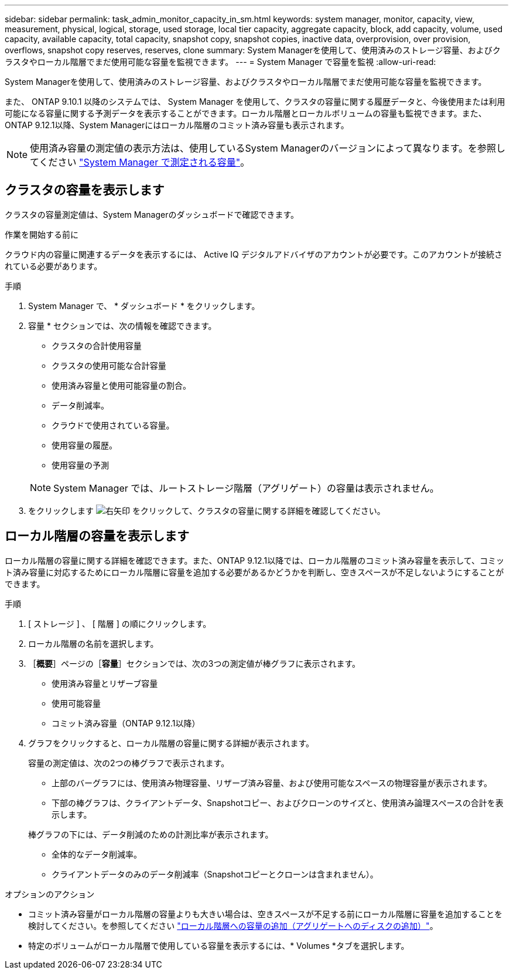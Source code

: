 ---
sidebar: sidebar 
permalink: task_admin_monitor_capacity_in_sm.html 
keywords: system manager, monitor, capacity, view, measurement, physical, logical, storage, used storage, local tier capacity, aggregate capacity, block, add capacity, volume, used capacity, available capacity, total capacity, snapshot copy, snapshot copies, inactive data, overprovision, over provision, overflows, snapshot copy reserves, reserves, clone 
summary: System Managerを使用して、使用済みのストレージ容量、およびクラスタやローカル階層でまだ使用可能な容量を監視できます。 
---
= System Manager で容量を監視
:allow-uri-read: 


[role="lead"]
System Managerを使用して、使用済みのストレージ容量、およびクラスタやローカル階層でまだ使用可能な容量を監視できます。

また、 ONTAP 9.10.1 以降のシステムでは、 System Manager を使用して、クラスタの容量に関する履歴データと、今後使用または利用可能になる容量に関する予測データを表示することができます。ローカル階層とローカルボリュームの容量も監視できます。また、ONTAP 9.12.1以降、System Managerにはローカル階層のコミット済み容量も表示されます。


NOTE: 使用済み容量の測定値の表示方法は、使用しているSystem Managerのバージョンによって異なります。を参照してください link:concepts/capacity-measurements-in-sm-concept.html["System Manager で測定される容量"]。



== クラスタの容量を表示します

クラスタの容量測定値は、System Managerのダッシュボードで確認できます。

.作業を開始する前に
クラウド内の容量に関連するデータを表示するには、 Active IQ デジタルアドバイザのアカウントが必要です。このアカウントが接続されている必要があります。

.手順
. System Manager で、 * ダッシュボード * をクリックします。
. 容量 * セクションでは、次の情報を確認できます。
+
--
** クラスタの合計使用容量
** クラスタの使用可能な合計容量
** 使用済み容量と使用可能容量の割合。
** データ削減率。
** クラウドで使用されている容量。
** 使用容量の履歴。
** 使用容量の予測


--
+

NOTE: System Manager では、ルートストレージ階層（アグリゲート）の容量は表示されません。

. をクリックします image:../media/icon_arrow.gif["右矢印"] をクリックして、クラスタの容量に関する詳細を確認してください。




== ローカル階層の容量を表示します

ローカル階層の容量に関する詳細を確認できます。また、ONTAP 9.12.1以降では、ローカル階層のコミット済み容量を表示して、コミット済み容量に対応するためにローカル階層に容量を追加する必要があるかどうかを判断し、空きスペースが不足しないようにすることができます。

.手順
. [ ストレージ ] 、 [ 階層 ] の順にクリックします。
. ローカル階層の名前を選択します。
. ［*概要*］ページの［*容量*］セクションでは、次の3つの測定値が棒グラフに表示されます。
+
** 使用済み容量とリザーブ容量
** 使用可能容量
** コミット済み容量（ONTAP 9.12.1以降）


. グラフをクリックすると、ローカル階層の容量に関する詳細が表示されます。
+
容量の測定値は、次の2つの棒グラフで表示されます。

+
--
** 上部のバーグラフには、使用済み物理容量、リザーブ済み容量、および使用可能なスペースの物理容量が表示されます。
** 下部の棒グラフは、クライアントデータ、Snapshotコピー、およびクローンのサイズと、使用済み論理スペースの合計を表示します。


--
+
棒グラフの下には、データ削減のための計測比率が表示されます。

+
--
** 全体的なデータ削減率。
** クライアントデータのみのデータ削減率（Snapshotコピーとクローンは含まれません）。


--


.オプションのアクション
* コミット済み容量がローカル階層の容量よりも大きい場合は、空きスペースが不足する前にローカル階層に容量を追加することを検討してください。を参照してください link:./disks-aggregates/add-disks-local-tier-aggr-task.html["ローカル階層への容量の追加（アグリゲートへのディスクの追加）"]。
* 特定のボリュームがローカル階層で使用している容量を表示するには、* Volumes *タブを選択します。

